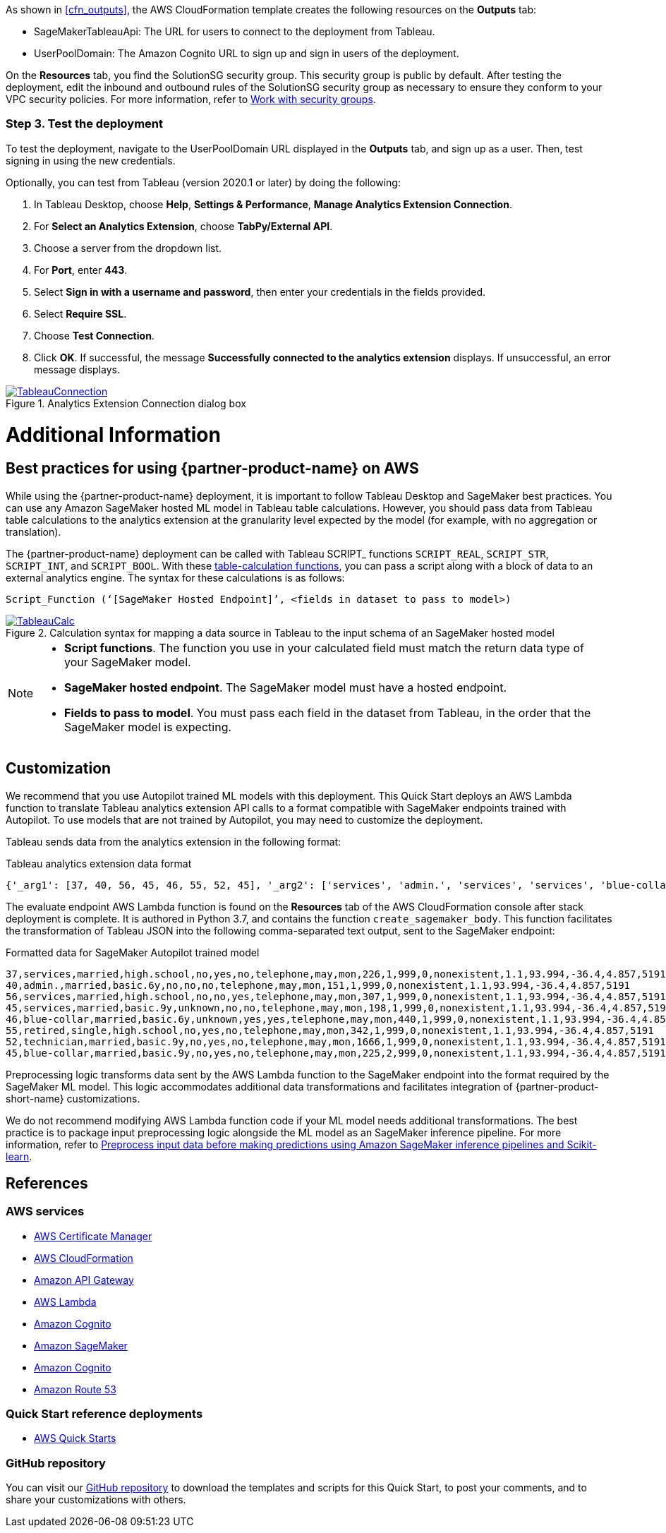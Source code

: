 As shown in <<cfn_outputs>>, the AWS CloudFormation template creates the following resources on the *Outputs* tab:

* SageMakerTableauApi: The URL for users to connect to the deployment from Tableau.
* UserPoolDomain: The Amazon Cognito URL to sign up and sign in users of the deployment.

On the *Resources* tab, you find the SolutionSG security group. This security group is public by default. After testing the deployment, edit the inbound and outbound rules of the SolutionSG security group as necessary to ensure they conform to your VPC security policies. For more information, refer to https://docs.aws.amazon.com/AWSEC2/latest/UserGuide/working-with-security-groups.html[Work with security groups^].

=== Step 3. Test the deployment

To test the deployment, navigate to the UserPoolDomain URL displayed in the *Outputs* tab, and sign up as a user. Then, test signing in using the new credentials.

Optionally, you can test from Tableau (version 2020.1 or later) by doing the following:

[start=1]
. In Tableau Desktop, choose *Help*, *Settings & Performance*, *Manage Analytics Extension Connection*. 
. For *Select an Analytics Extension*, choose *TabPy/External API*.
. Choose a server from the dropdown list.
. For *Port*, enter *443*.
. Select *Sign in with a username and password*, then enter your credentials in the fields provided.
. Select *Require SSL*.
. Choose *Test Connection*.
. Click *OK*. If successful, the message *Successfully connected to the analytics extension* displays. If unsuccessful, an error message displays.

[#tableau2]
.Analytics Extension Connection dialog box
[link=images/tableau_connection.png]
image::../images/tableau_connection.png[TableauConnection]

= Additional Information

== Best practices for using {partner-product-name} on AWS
// Provide post-deployment best practices for using the technology on AWS, including considerations such as migrating data, backups, ensuring high performance, high availability, etc. Link to software documentation for detailed information.

While using the {partner-product-name} deployment, it is important to follow Tableau Desktop and SageMaker best practices. You can use any Amazon SageMaker hosted ML model in Tableau table calculations. However, you should pass data from Tableau table calculations to the analytics extension at the granularity level expected by the model (for example, with no aggregation or translation).

The {partner-product-name} deployment can be called with Tableau SCRIPT_ functions `SCRIPT_REAL`, `SCRIPT_STR`, `SCRIPT_INT`, and `SCRIPT_BOOL`. With these https://help.tableau.com/current/pro/desktop/en-us/functions_functions_tablecalculation.htm[table-calculation functions^], you can pass a script along with a block of data to an external analytics engine. The syntax for these calculations is as follows:

`Script_Function (‘[SageMaker Hosted Endpoint]’, <fields in dataset to pass to model>)` 

[#tableau_additionalinfo]
.Calculation syntax for mapping a data source in Tableau to the input schema of an SageMaker hosted model
[link=images/tableau_calculations.png]
image::../images/tableau_calculations.png[TableauCalc]

[NOTE]
====
- *Script functions*. The function you use in your calculated field must match the return data type of your SageMaker model.
- *SageMaker hosted endpoint*. The SageMaker model must have a hosted endpoint.
- *Fields to pass to model*. You must pass each field in the dataset from Tableau, in the order that the SageMaker model is expecting.
====

== Customization

We recommend that you use Autopilot trained ML models with this deployment. This Quick Start deploys an AWS Lambda function to translate Tableau analytics extension API calls to a format compatible with SageMaker endpoints trained with Autopilot. To use models that are not trained by Autopilot, you may need to customize the deployment.

Tableau sends data from the analytics extension in the following format:

.Tableau analytics extension data format

[source,json]
----
{'_arg1': [37, 40, 56, 45, 46, 55, 52, 45], '_arg2': ['services', 'admin.', 'services', 'services', 'blue-collar', 'retired', 'technician', 'blue-collar'], '_arg3': ['married', 'married', 'married', 'married', 'married', 'single', 'married', 'married'], '_arg4': ['high.school', 'basic.6y', 'high.school', 'basic.9y', 'basic.6y', 'high.school', 'basic.9y', 'basic.9y'], '_arg5': ['no', 'no', 'no', 'unknown', 'unknown', 'no', 'no', 'no'], '_arg6': ['yes', 'no', 'no', 'no', 'yes', 'yes', 'yes', 'yes'], '_arg7': ['no', 'no', 'yes', 'no', 'yes', 'no', 'no', 'no'], '_arg8': ['telephone', 'telephone', 'telephone', 'telephone', 'telephone', 'telephone', 'telephone', 'telephone'], '_arg9': ['may', 'may', 'may', 'may', 'may', 'may', 'may', 'may'], '_arg10': ['mon', 'mon', 'mon', 'mon', 'mon', 'mon', 'mon', 'mon'], '_arg11': [226, 151, 307, 198, 440, 342, 1666, 225], '_arg12': [1, 1, 1, 1, 1, 1, 1, 2], '_arg13': [999, 999, 999, 999, 999, 999, 999, 999], '_arg14': [0, 0, 0, 0, 0, 0, 0, 0], '_arg15': ['nonexistent', 'nonexistent', 'nonexistent', 'nonexistent', 'nonexistent', 'nonexistent', 'nonexistent', 'nonexistent'], '_arg16': [1.1, 1.1, 1.1, 1.1, 1.1, 1.1, 1.1, 1.1], '_arg17': [93.994, 93.994, 93.994, 93.994, 93.994, 93.994, 93.994, 93.994], '_arg18': [-36.4, -36.4, -36.4, -36.4, -36.4, -36.4, -36.4, -36.4], '_arg19': [4.857, 4.857, 4.857, 4.857, 4.857, 4.857, 4.857, 4.857], '_arg20': [5191, 5191, 5191, 5191, 5191, 5191, 5191, 5191]}
----

The evaluate endpoint AWS Lambda function is found on the *Resources* tab of the AWS CloudFormation console after stack deployment is complete. It is authored in Python 3.7, and contains the function `create_sagemaker_body`. This function facilitates the transformation of Tableau JSON into the following comma-separated text output, sent to the SageMaker endpoint: 

.Formatted data for SageMaker Autopilot trained model

[source,csv]
----
37,services,married,high.school,no,yes,no,telephone,may,mon,226,1,999,0,nonexistent,1.1,93.994,-36.4,4.857,5191
40,admin.,married,basic.6y,no,no,no,telephone,may,mon,151,1,999,0,nonexistent,1.1,93.994,-36.4,4.857,5191
56,services,married,high.school,no,no,yes,telephone,may,mon,307,1,999,0,nonexistent,1.1,93.994,-36.4,4.857,5191
45,services,married,basic.9y,unknown,no,no,telephone,may,mon,198,1,999,0,nonexistent,1.1,93.994,-36.4,4.857,5191
46,blue-collar,married,basic.6y,unknown,yes,yes,telephone,may,mon,440,1,999,0,nonexistent,1.1,93.994,-36.4,4.857,5191
55,retired,single,high.school,no,yes,no,telephone,may,mon,342,1,999,0,nonexistent,1.1,93.994,-36.4,4.857,5191
52,technician,married,basic.9y,no,yes,no,telephone,may,mon,1666,1,999,0,nonexistent,1.1,93.994,-36.4,4.857,5191
45,blue-collar,married,basic.9y,no,yes,no,telephone,may,mon,225,2,999,0,nonexistent,1.1,93.994,-36.4,4.857,5191
----

Preprocessing logic transforms data sent by the AWS Lambda function to the SageMaker endpoint into the format required by the SageMaker ML model. This logic accommodates additional data transformations and facilitates integration of {partner-product-short-name} customizations. 

We do not recommend modifying AWS Lambda function code if your ML model needs additional transformations. The best practice is to package input preprocessing logic alongside the ML model as an SageMaker inference pipeline. For more information, refer to https://aws.amazon.com/blogs/machine-learning/preprocess-input-data-before-making-predictions-using-amazon-sagemaker-inference-pipelines-and-scikit-learn/[Preprocess input data before making predictions using Amazon SageMaker inference pipelines and Scikit-learn^]. 

== References

=== AWS services
* http://aws.amazon.com/documentation/acm/[AWS Certificate Manager^]
* http://aws.amazon.com/documentation/cloudformation/[AWS CloudFormation^]
* https://docs.aws.amazon.com/apigateway/[Amazon API Gateway^]
* https://docs.aws.amazon.com/lambda/[AWS Lambda^]
* https://docs.aws.amazon.com/cognito/[Amazon Cognito^]
* https://docs.aws.amazon.com/sagemaker/[Amazon SageMaker^]
* https://docs.aws.amazon.com/cognito/[Amazon Cognito^]
* https://docs.aws.amazon.com/route53/[Amazon Route 53^]

=== Quick Start reference deployments
 - https://aws.amazon.com/quickstart/[AWS Quick Starts^]

=== GitHub repository
You can visit our https://github.com/aws-quickstart/quickstart-interworks-tableau-sagemaker-autopilot[GitHub repository^] to download the templates and scripts for this Quick Start, to post your comments, and to share your customizations with others.